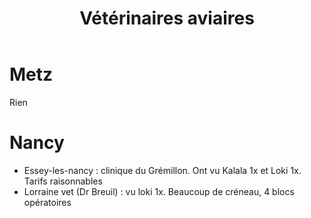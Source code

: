 #+title: Vétérinaires aviaires
* Metz
Rien

* Nancy
- Essey-les-nancy : clinique du Grémillon. Ont vu Kalala 1x et Loki 1x.
  Tarifs raisonnables
- Lorraine vet (Dr Breuil) : vu loki 1x. Beaucoup de créneau, 4 blocs
  opératoires
